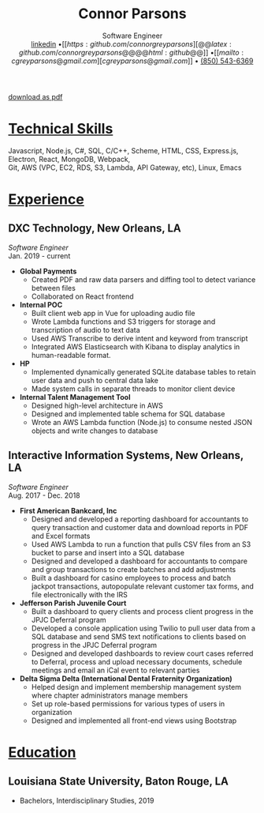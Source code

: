 #+MACRO: NEWLINE @@latex:\\@@@@html:<br>@@

#+TITLE: Connor Parsons
#+SUBTITLE: Software Engineer{{{NEWLINE}}}@@latex:\begin{normalsize}@@[[https:linkedin.com/in/connorparsons][@@latex:linkedin.com/in/connorparsons@@@@html:linkedin@@]] \bullet [[https:github.com/connorgreyparsons][@@latex:github.com/connorgreyparsons@@@@html:github@@]] \bullet [[mailto:cgreyparsons@gmail.com][cgreyparsons@gmail.com]] \bullet @@latex:\href{tel:8505436369}{(850) 543-6369}@@@@html:<a href="tel:8505436369">(850) 543-6369</a>@@@@latex:\vspace{-8ex}\end{normalsize}@@

#+EXPORT_FILE_NAME: index.html
#+OPTIONS: html-scripts:nil html-preamble:nil html-postamble:nil author:nil num:nil toc:nil date:nil
#+LATEX_HEADER: \usepackage{nopageno}
#+LATEX_HEADER: \usepackage[margin=0.5in, a4paper]{geometry}
#+LATEX_HEADER: \voffset=-30pt
#+LATEX_HEADER: \parindent=0pt

#+BEGIN_EXPORT html
<a href="./index.pdf" id="download-link">download as pdf</a>
#+END_EXPORT

* _Technical Skills_
Javascript, Node.js, C#, SQL, C/C++, Scheme, HTML, CSS, Express.js, Electron, React, MongoDB, Webpack,
{{{NEWLINE}}}
Git, AWS (VPC, EC2, RDS, S3, Lambda, API Gateway, etc), Linux, Emacs

* _Experience_
** DXC Technology, New Orleans, LA
   /Software Engineer/
   {{{NEWLINE}}}
   Jan. 2019 - current
   - *Global Payments*
    - Created PDF and raw data parsers and diffing tool to detect variance between files
    - Collaborated on React frontend
   - *Internal POC*
    - Built client web app in Vue for uploading audio file
    - Wrote Lambda functions and S3 triggers for storage and transcription of audio to text data
    - Used AWS Transcribe to derive intent and keyword from transcript
    - Integrated AWS Elasticsearch with Kibana to display analytics in human-readable format.
   - *HP*
    - Implemented dynamically generated SQLite database tables to retain user data and push to central data lake
    - Made system calls in separate threads to monitor client device
   - *Internal Talent Management Tool*
    - Designed high-level architecture in AWS
    - Designed and implemented table schema for SQL database
    - Wrote an AWS Lambda function (Node.js) to consume nested JSON objects and write changes to database
** Interactive Information Systems, New Orleans, LA
   /Software Engineer/
   {{{NEWLINE}}}
   Aug. 2017 - Dec. 2018
   - *First American Bankcard, Inc*
    - Designed and developed a reporting dashboard for accountants to query transaction and customer data and download reports in PDF and Excel formats
    - Used AWS Lambda to run a function that pulls CSV files from an S3 bucket to parse and insert into a SQL database
    - Designed and developed a dashboard for accountants to compare and group transactions to create batches and add adjustments
    - Built a dashboard for casino employees to process and batch jackpot transactions, autopopulate relevant customer tax forms, and file electronically with the IRS
   - *Jefferson Parish Juvenile Court*
    - Built a dashboard to query clients and process client progress in the JPJC Deferral program
    - Developed a console application using Twilio to pull user data from a SQL database and send SMS text notifications to clients based on progress in the JPJC Deferral program
    - Designed and developed dashboards to review court cases referred to Deferral, process and upload necessary documents, schedule meetings and email an iCal event to relevant parties
   - *Delta Sigma Delta (International Dental Fraternity Organization)*
    - Helped design and implement membership management system where chapter administrators manage members
    - Set up role-based permissions for various types of users in organization
    - Designed and implemented all front-end views using Bootstrap

* _Education_
** Louisiana State University, Baton Rouge, LA
   - Bachelors, Interdisciplinary Studies, 2019



